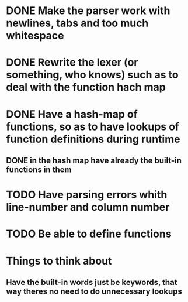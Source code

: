 * DONE Make the parser work with newlines, tabs and too  much whitespace
* DONE Rewrite the lexer (or something, who knows) such as to deal with the function hach map
* DONE Have a hash-map of functions, so as to have lookups of function definitions during runtime
** DONE in the hash map have already the built-in functions in them
* TODO Have parsing errors whith line-number and column number
* TODO Be able to define functions


* Things to think about
** Have the built-in words just be keywords, that way theres no need to do unnecessary lookups
